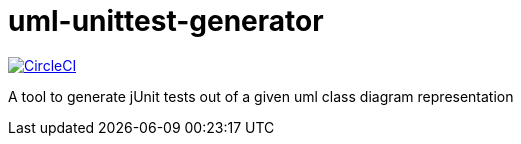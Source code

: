 = uml-unittest-generator

image:https://circleci.com/gh/dschoenicke/uml-unittest-generator.svg?style=svg["CircleCI", link="https://circleci.com/gh/dschoenicke/uml-unittest-generator"]

A tool to generate jUnit tests out of a given uml class diagram representation
